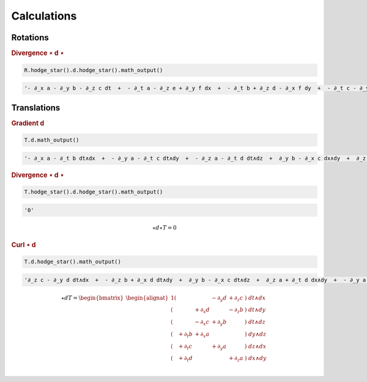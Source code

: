 Calculations
============

Rotations
---------

.. rubric:: Divergence ⋆ d ⋆

.. {{{

.. code:: python

   R.hodge_star().d.hodge_star().math_output()

.. code:: python

   '- ∂_x a - ∂_y b - ∂_z c dt  +  - ∂_t a - ∂_z e + ∂_y f dx  +  - ∂_t b + ∂_z d - ∂_x f dy  +  - ∂_t c - ∂_y d + ∂_x e dz'

.. math::
   :nowrap:

   ⋆ d ⋆ R = \begin{bmatrix}\begin{alignat*}{1}
       (&         & - ∂_x a & - ∂_y b & - ∂_z c &) \; dt \\
       (& - ∂_t a &         & + ∂_y f & - ∂_z e &) \; dx \\
       (& - ∂_t b & - ∂_x f &         & + ∂_z d &) \; dy \\
       (& - ∂_t c & + ∂_x e & - ∂_y d &         &) \; dz \\
   \end{alignat*}\end{bmatrix}

.. }}}

Translations
------------

.. rubric:: Gradient d

.. {{{

.. code:: python

   T.d.math_output()

.. code:: python

   '- ∂_x a - ∂_t b dt∧dx  +  - ∂_y a - ∂_t c dt∧dy  +  - ∂_z a - ∂_t d dt∧dz  +  ∂_y b - ∂_x c dx∧dy  +  ∂_z b - ∂_x d dx∧dz  +  ∂_z c - ∂_y d dy∧dz'

.. math::
   :nowrap:

   d T = \begin{alignat*}{1}
       (& - ∂_t b & - ∂_x a &         &         &) \; dt∧dx \\
       (& - ∂_t c &         & - ∂_y a &         &) \; dt∧dy \\
       (& - ∂_t d &         &         & - ∂_z a &) \; dt∧dz \\
       (&         &         & - ∂_y d & + ∂_z c &) \; dy∧dz \\
       (&         & + ∂_x d &         & - ∂_z b &) \; dz∧dx \\
       (&         & - ∂_x c & + ∂_y b &         &) \; dx∧dy \\
   \end{alignat*}

.. }}}

.. rubric:: Divergence ⋆ d ⋆

.. {{{

.. code:: python

   T.hodge_star().d.hodge_star().math_output()

.. code:: python

   '0'

.. math::

   ⋆ d ⋆ T = 0

.. }}}

.. rubric:: Curl ⋆ d

.. {{{

.. code:: python

   T.d.hodge_star().math_output()

.. code:: python

   '∂_z c - ∂_y d dt∧dx  +  - ∂_z b + ∂_x d dt∧dy  +  ∂_y b - ∂_x c dt∧dz  +  ∂_z a + ∂_t d dx∧dy  +  - ∂_y a - ∂_t c dx∧dz  +  ∂_x a + ∂_t b dy∧dz'

.. math::

   ⋆ d T = \begin{bmatrix}
   \begin{alignat*}{1}
       (&        &         & - ∂_y d & + ∂_z c &) \; dt∧dx \\
       (&        & + ∂_x d &         & - ∂_z b &) \; dt∧dy \\
       (&        & - ∂_x c & + ∂_y b &         &) \; dt∧dz \\
       (&+ ∂_t b & + ∂_x a &         &         &) \; dy∧dz \\
       (&+ ∂_t c &         & + ∂_y a &         &) \; dz∧dx \\
       (&+ ∂_t d &         &         & + ∂_z a &) \; dx∧dy \\
   \end{alignat*}
   \end{bmatrix}

.. }}}
